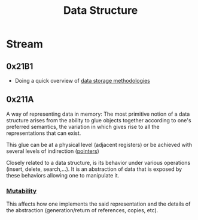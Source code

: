 :PROPERTIES:
:ID:       20230715T173535.681936
:END:
#+title: Data Structure
#+filetags: :programming:data:

* Stream
** 0x21B1
 - Doing a quick overview of [[id:2f67eca9-5076-4895-828f-de3655444ee2][data storage methodologies]]
** 0x211A

A way of representing data in memory: The most primitive notion of a data structure arises from the ability to glue objects together according to one's preferred semantics, the variation in which gives rise to all the representations that can exist.

This glue can be at a physical level (adjacent registers) or be achieved with several levels of indirection ([[id:20230715T174319.700414][pointers]])

Closely related to a data structure, is its behavior under various operations (insert, delete, search,...). It is an abstraction of data that is exposed by these behaviors allowing one to manipulate it.

***  [[id:20230715T180212.260696][Mutability]]
This affects how one implements the said representation and the details of the abstraction (generation/return of references, copies, etc).
